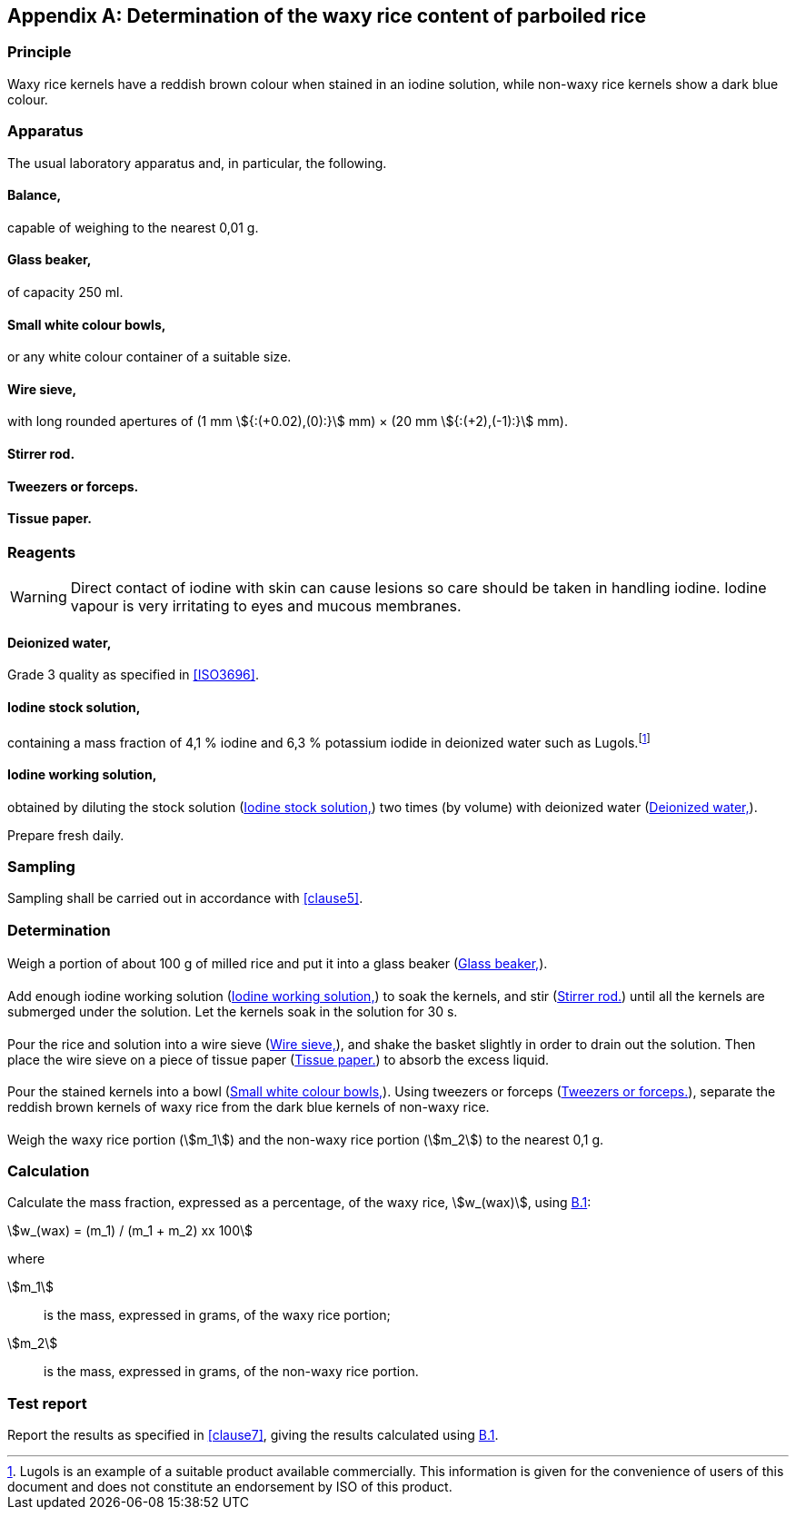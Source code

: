 [[AnnexB]]
[appendix,obligation=informative]
== Determination of the waxy rice content of parboiled rice

=== Principle

Waxy rice kernels have a reddish brown colour when stained in an iodine solution, while non-waxy rice kernels show a dark blue colour.

=== Apparatus

The usual laboratory apparatus and, in particular, the following.

[%inline-header]
[[AnnexB-2-1]]
==== Balance,

capable of weighing to the nearest 0,01 g.

[%inline-header]
[[AnnexB-2-2]]
==== Glass beaker,

of capacity 250 ml.

[%inline-header]
[[AnnexB-2-3]]
==== Small white colour bowls,

or any white colour container of a suitable size.

[%inline-header]
[[AnnexB-2-4]]
==== Wire sieve,

with long rounded apertures of (1 mm stem:[{:(+0.02),(0):}] mm) &times; (20 mm stem:[{:(+2),(-1):}] mm).

[%inline-header]
[[AnnexB-2-5]]
==== Stirrer rod.

[%inline-header]
[[AnnexB-2-6]]
==== Tweezers or forceps.

[%inline-header]
[[AnnexB-2-7]]
==== Tissue paper.

===  Reagents

WARNING: Direct contact of iodine with skin can cause lesions so care should be taken in handling iodine. Iodine vapour is very irritating to eyes and mucous membranes.

[%inline-header]
[[AnnexB-3-1]]
==== Deionized water,

Grade 3 quality as specified in <<ISO3696>>.

[%inline-header]
[[AnnexB-3-2]]
==== Iodine stock solution,

containing a mass fraction of 4,1 % iodine and 6,3 % potassium iodide in deionized water such as Lugols.footnote:[Lugols is an example of a suitable product available commercially. This information is given for the convenience of users of this document and does not constitute an endorsement by ISO of this product.]

[%inline-header]
[[AnnexB-3-3]]
==== Iodine working solution,

obtained by diluting the stock solution (<<AnnexB-3-2>>) two times (by volume) with deionized water (<<AnnexB-3-1>>).

Prepare fresh daily.

=== Sampling

Sampling shall be carried out in accordance with <<clause5>>.

=== Determination

==== {blank}
Weigh a portion of about 100 g of milled rice and put it into a glass beaker (<<AnnexB-2-2>>).

==== {blank}
Add enough iodine working solution (<<AnnexB-3-3>>) to soak the kernels, and stir (<<AnnexB-2-5>>) until all the kernels are submerged under the solution. Let the kernels soak in the solution for 30 s.

==== {blank}
Pour the rice and solution into a wire sieve (<<AnnexB-2-4>>), and shake the basket slightly in order to drain out the solution. Then place the wire sieve on a piece of tissue paper (<<AnnexB-2-7>>) to absorb the excess liquid.

==== {blank}
Pour the stained kernels into a bowl (<<AnnexB-2-3>>). Using tweezers or forceps (<<AnnexB-2-6>>), separate the reddish brown kernels of waxy rice from the dark blue kernels of non-waxy rice.

==== {blank}
Weigh the waxy rice portion (stem:[m_1]) and the non-waxy rice portion (stem:[m_2]) to the nearest 0,1 g.

=== Calculation

Calculate the mass fraction, expressed as a percentage, of the waxy rice, stem:[w_(wax)], using <<formulaB-1>>:

[[formulaB-1,B.1]]
[stem]
++++
w_(wax) = (m_1) / (m_1 + m_2) xx 100
++++

where

stem:[m_1]:: is the mass, expressed in grams, of the waxy rice portion;
stem:[m_2]:: is the mass, expressed in grams, of the non-waxy rice portion.

=== Test report

Report the results as specified in <<clause7>>, giving the results calculated using <<formulaB-1>>.

